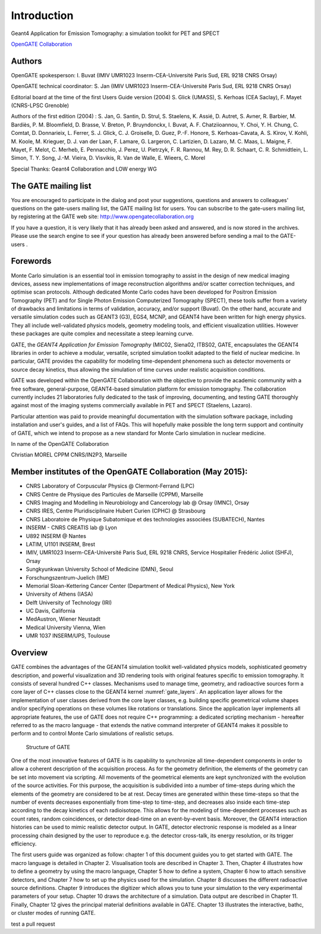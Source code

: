 Introduction
============

.. figure:: GoldGate.jpg

Geant4 Application for Emission Tomography: a simulation toolkit for PET
and SPECT

`OpenGATE Collaboration`_

.. _`OpenGATE Collaboration`: http://www.opengatecollaboration.org

Authors
~~~~~~~

OpenGATE spokesperson: I. Buvat (IMIV UMR1023 Inserm-CEA-Université
Paris Sud, ERL 9218 CNRS Orsay)

OpenGATE technical coordinator: S. Jan (IMIV UMR1023
Inserm-CEA-Université Paris Sud, ERL 9218 CNRS Orsay)

Editorial board at the time of the first Users Guide version (2004) S.
Glick (UMASS), S. Kerhoas (CEA Saclay), F. Mayet (CNRS-LPSC Grenoble)

Authors of the first edition (2004) : S. Jan, G. Santin, D. Strul, S.
Staelens, K. Assié, D. Autret, S. Avner, R. Barbier, M. Bardiès, P. M.
Bloomfield, D. Brasse, V. Breton, P. Bruyndonckx, I. Buvat, A. F.
Chatziioannou, Y. Choi, Y. H. Chung, C. Comtat, D. Donnarieix, L.
Ferrer, S. J. Glick, C. J. Groiselle, D. Guez, P.-F. Honore, S.
Kerhoas-Cavata, A. S. Kirov, V. Kohli, M. Koole, M. Krieguer, D. J. van
der Laan, F. Lamare, G. Largeron, C. Lartizien, D. Lazaro, M. C. Maas,
L. Maigne, F. Mayet, F. Melot, C. Merheb, E. Pennacchio, J. Perez, U.
Pietrzyk, F. R. Rannou, M. Rey, D. R. Schaart, C. R. Schmidtlein, L.
Simon, T. Y. Song, J.-M. Vieira, D. Visvikis, R. Van de Walle, E.
Wieers, C. Morel

Special Thanks: Geant4 Collaboration and LOW energy WG

The GATE mailing list
~~~~~~~~~~~~~~~~~~~~~

You are encouraged to participate in the dialog and post your
suggestions, questions and answers to colleagues' questions on the
gate-users mailing list, the GATE mailing list for users. You can
subscribe to the gate-users mailing list, by registering at the GATE web
site: http://www.opengatecollaboration.org

If you have a question, it is very likely that it has already been asked
and answered, and is now stored in the archives. Please use the search
engine to see if your question has already been answered before sending
a mail to the GATE-users .

Forewords
~~~~~~~~~

Monte Carlo simulation is an essential tool in emission tomography to
assist in the design of new medical imaging devices, assess new
implementations of image reconstruction algorithms and/or scatter
correction techniques, and optimise scan protocols. Although dedicated
Monte Carlo codes have been developed for Positron Emission Tomography
(PET) and for Single Photon Emission Computerized Tomography (SPECT),
these tools suffer from a variety of drawbacks and limitations in terms
of validation, accuracy, and/or support (Buvat). On the other hand,
accurate and versatile simulation codes such as GEANT3 (G3), EGS4, MCNP,
and GEANT4 have been written for high energy physics. They all include
well-validated physics models, geometry modeling tools, and efficient
visualization utilities. However these packages are quite complex and
necessitate a steep learning curve.

GATE, the *GEANT4 Application for Emission Tomography* (MIC02, Siena02,
ITBS02, GATE, encapsulates the GEANT4 libraries in order to achieve a
modular, versatile, scripted simulation toolkit adapted to the field of
nuclear medicine. In particular, GATE provides the capability for
modeling time-dependent phenomena such as detector movements or source
decay kinetics, thus allowing the simulation of time curves under
realistic acquisition conditions.

GATE was developed within the OpenGATE Collaboration with the objective
to provide the academic community with a free software, general-purpose,
GEANT4-based simulation platform for emission tomography. The
collaboration currently includes 21 laboratories fully dedicated to the
task of improving, documenting, and testing GATE thoroughly against most
of the imaging systems commercially available in PET and SPECT
(Staelens, Lazaro).

Particular attention was paid to provide meaningful documentation with
the simulation software package, including installation and user's
guides, and a list of FAQs. This will hopefully make possible the long
term support and continuity of GATE, which we intend to propose as a new
standard for Monte Carlo simulation in nuclear medicine.

In name of the OpenGATE Collaboration

Christian MOREL CPPM CNRS/IN2P3, Marseille

Member institutes of the OpenGATE Collaboration (May 2015):
~~~~~~~~~~~~~~~~~~~~~~~~~~~~~~~~~~~~~~~~~~~~~~~~~~~~~~~~~~~

-  CNRS Laboratory of Corpuscular Physics @ Clermont-Ferrand (LPC)
-  CNRS Centre de Physique des Particules de Marseille (CPPM), Marseille
-  CNRS Imaging and Modelling in Neurobiology and Cancerology lab @
   Orsay (IMNC), Orsay
-  CNRS IRES, Centre Pluridisciplinaire Hubert Curien (CPHC) @
   Strasbourg
-  CNRS Laboratoire de Physique Subatomique et des technologies
   associées (SUBATECH), Nantes
-  INSERM - CNRS CREATIS lab @ Lyon
-  U892 INSERM @ Nantes
-  LATIM, U1101 INSERM, Brest
-  IMIV, UMR1023 Inserm-CEA-Université Paris Sud, ERL 9218 CNRS, Service
   Hospitalier Frédéric Joliot (SHFJ), Orsay
-  Sungkyunkwan University School of Medicine (DMN), Seoul
-  Forschungszentrum-Juelich (IME)
-  Memorial Sloan-Kettering Cancer Center (Department of Medical
   Physics), New York
-  University of Athens (IASA)
-  Delft University of Technology (IRI)
-  UC Davis, California
-  MedAustron, Wiener Neustadt
-  Medical University Vienna, Wien
-  UMR 1037 INSERM/UPS, Toulouse

Overview
~~~~~~~~

GATE combines the advantages of the GEANT4 simulation toolkit well-validated
physics models, sophisticated geometry description, and powerful visualization
and 3D rendering tools with original features specific to emission tomography.
It consists of several hundred C++ classes. Mechanisms used to manage time,
geometry, and radioactive sources form a core layer of C++ classes close to the
GEANT4 kernel :numref:`gate_layers`. An application layer allows for the
implementation of user classes derived from the core layer classes, e.g.
building specific geometrical volume shapes and/or specifying operations on
these volumes like rotations or translations. Since the application layer
implements all appropriate features, the use of GATE does not require C++
programming: a dedicated scripting mechanism - hereafter referred to as the
macro language - that extends the native command interpreter of GEANT4 makes it
possible to perform and to control Monte Carlo simulations of realistic setups.

.. figure:: GATE_layers.jpg
   :alt: Figure 1: Structure of GATE
   :name: gate_layers

   Structure of GATE

One of the most innovative features of GATE is its capability to synchronize all
time-dependent components in order to allow a coherent description of the
acquisition process. As for the geometry definition, the elements of the
geometry can be set into movement via scripting. All movements of the
geometrical elements are kept synchronized with the evolution of the source
activities. For this purpose, the acquisition is subdivided into a number of
time-steps during which the elements of the geometry are considered to be at
rest. Decay times are generated within these time-steps so that the number of
events decreases exponentially from time-step to time-step, and decreases also
inside each time-step according to the decay kinetics of each radioisotope. This
allows for the modeling of time-dependent processes such as count rates, random
coincidences, or detector dead-time on an event-by-event basis. Moreover, the
GEANT4 interaction histories can be used to mimic realistic detector output. In
GATE, detector electronic response is modeled as a linear processing chain
designed by the user to reproduce e.g. the detector cross-talk, its energy
resolution, or its trigger efficiency.

The first users guide was organized as follow: chapter 1 of this document guides
you to get started with GATE. The macro language is detailed in Chapter 2.
Visualisation tools are described in Chapter 3. Then, Chapter 4 illustrates how
to define a geometry by using the macro language, Chapter 5 how to define a
system, Chapter 6 how to attach sensitive detectors, and Chapter 7 how to set up
the physics used for the simulation. Chapter 8 discusses the different
radioactive source definitions. Chapter 9 introduces the digitizer which allows
you to tune your simulation to the very experimental parameters of your setup.
Chapter 10 draws the architecture of a simulation. Data output are described in
Chapter 11. Finally, Chapter 12 gives the principal material definitions
available in GATE. Chapter 13 illustrates the interactive, bathc, or cluster
modes of running GATE.

test a pull request

